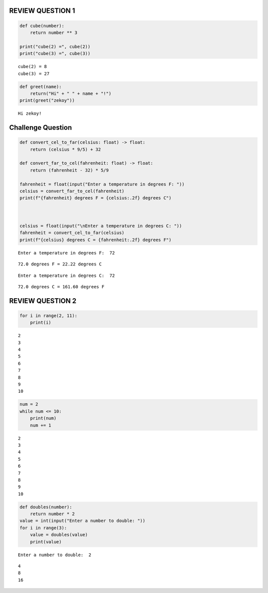 REVIEW QUESTION 1
=================

.. code:: ipython3

    
    def cube(number):
        return number ** 3  
    
    print("cube(2) =", cube(2))   
    print("cube(3) =", cube(3))    
    


.. parsed-literal::

    cube(2) = 8
    cube(3) = 27
    

.. code:: ipython3

    def greet(name):
        return("Hi" + " " + name + "!")
    print(greet("zekoy"))


.. parsed-literal::

    Hi zekoy!
    

Challenge Question
==================

.. code:: ipython3

    def convert_cel_to_far(celsius: float) -> float:
        return (celsius * 9/5) + 32
    
    def convert_far_to_cel(fahrenheit: float) -> float:
        return (fahrenheit - 32) * 5/9
    
    fahrenheit = float(input("Enter a temperature in degrees F: "))
    celsius = convert_far_to_cel(fahrenheit)
    print(f"{fahrenheit} degrees F = {celsius:.2f} degrees C")
    
    
    
    celsius = float(input("\nEnter a temperature in degrees C: "))
    fahrenheit = convert_cel_to_far(celsius)
    print(f"{celsius} degrees C = {fahrenheit:.2f} degrees F")
    


.. parsed-literal::

    Enter a temperature in degrees F:  72
    

.. parsed-literal::

    72.0 degrees F = 22.22 degrees C
    

.. parsed-literal::

    
    Enter a temperature in degrees C:  72
    

.. parsed-literal::

    72.0 degrees C = 161.60 degrees F
    

REVIEW QUESTION 2
=================

.. code:: ipython3

    for i in range(2, 11):
        print(i)
    


.. parsed-literal::

    2
    3
    4
    5
    6
    7
    8
    9
    10
    

.. code:: ipython3

    num = 2
    while num <= 10:
        print(num)
        num += 1  
        
    


.. parsed-literal::

    2
    3
    4
    5
    6
    7
    8
    9
    10
    

.. code:: ipython3

    def doubles(number):
        return number * 2
    value = int(input("Enter a number to double: "))
    for i in range(3):
        value = doubles(value)
        print(value)
    


.. parsed-literal::

    Enter a number to double:  2
    

.. parsed-literal::

    4
    8
    16
    

